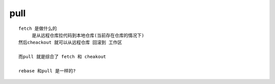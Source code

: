 pull
====

::
     
     fetch 是做什么的
          是从远程仓库拉代码到本地仓库(当前存在仓库的情况下)
     然后cheackout 就可以从远程仓库 回滚到 工作区

     而pull 就是综合了 fetch 和 cheakout

     rebase 和pull 是一样的?
